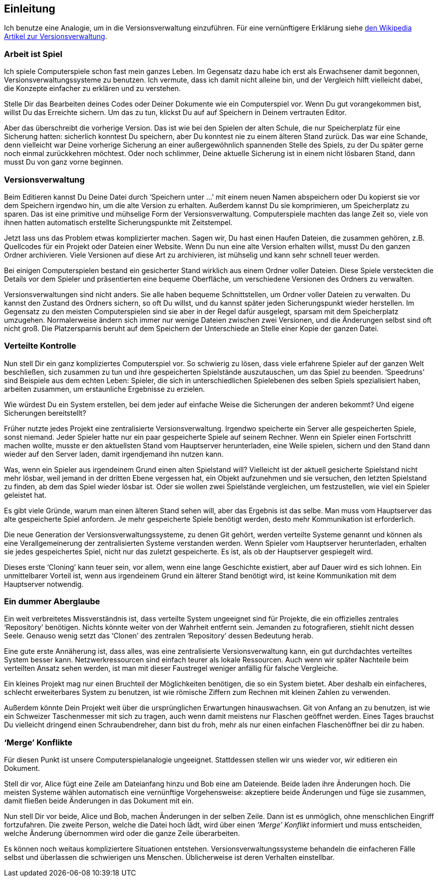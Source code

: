 == Einleitung ==

Ich benutze eine Analogie, um in die Versionsverwaltung einzuführen. Für eine
vernünftigere Erklärung siehe
http://de.wikipedia.org/wiki/Versionsverwaltung[den Wikipedia Artikel zur
Versionsverwaltung].

=== Arbeit ist Spiel ===

Ich spiele Computerspiele schon fast mein ganzes Leben. Im Gegensatz dazu
habe ich erst als Erwachsener damit begonnen, Versionsverwaltungssysteme zu
benutzen. Ich vermute, dass ich damit nicht alleine bin, und der Vergleich
hilft vielleicht dabei, die Konzepte einfacher zu erklären und zu verstehen.

Stelle Dir das Bearbeiten deines Codes oder Deiner Dokumente wie ein
Computerspiel vor. Wenn Du gut vorangekommen bist, willst Du das Erreichte
sichern. Um das zu tun, klickst Du auf auf Speichern in Deinem vertrauten
Editor.

Aber das überschreibt die vorherige Version. Das ist wie bei den Spielen
der alten Schule, die nur Speicherplatz für eine Sicherung hatten:
sicherlich konntest Du speichern, aber Du konntest nie zu einem älteren
Stand zurück. Das war eine Schande, denn vielleicht war Deine vorherige
Sicherung an einer außergewöhnlich spannenden Stelle des Spiels, zu der Du
später gerne noch einmal zurückkehren möchtest. Oder noch schlimmer, Deine
aktuelle Sicherung ist in einem nicht lösbaren Stand, dann musst Du von ganz
vorne beginnen.

=== Versionsverwaltung ===

Beim Editieren kannst Du Deine Datei durch ‘Speichern unter ...’ mit einem
neuen Namen abspeichern oder Du kopierst sie vor dem Speichern irgendwo hin,
um die alte Version zu erhalten. Außerdem kannst Du sie komprimieren, um
Speicherplatz zu sparen. Das ist eine primitive und mühselige Form der
Versionsverwaltung. Computerspiele machten das lange Zeit so, viele von
ihnen hatten automatisch erstellte Sicherungspunkte mit Zeitstempel.

Jetzt lass uns das Problem etwas komplizierter machen. Sagen wir, Du hast
einen Haufen Dateien, die zusammen gehören, z.B. Quellcodes für ein Projekt
oder Dateien einer Website. Wenn Du nun eine alte Version erhalten willst,
musst Du den ganzen Ordner archivieren. Viele Versionen auf diese Art zu
archivieren, ist mühselig und kann sehr schnell teuer werden.

Bei einigen Computerspielen bestand ein gesicherter Stand wirklich aus einem
Ordner voller Dateien. Diese Spiele versteckten die Details vor dem Spieler
und präsentierten eine bequeme Oberfläche, um verschiedene Versionen des
Ordners zu verwalten.

Versionsverwaltungen sind nicht anders. Sie alle haben bequeme
Schnittstellen, um Ordner voller Dateien zu verwalten. Du kannst den Zustand
des Ordners sichern, so oft Du willst, und du kannst später jeden
Sicherungspunkt wieder herstellen. Im Gegensatz zu den meisten
Computerspielen sind sie aber in der Regel dafür ausgelegt, sparsam mit dem
Speicherplatz umzugehen. Normalerweise ändern sich immer nur wenige Dateien
zwischen zwei Versionen, und die Änderungen selbst sind oft nicht groß. Die
Platzersparnis beruht auf dem Speichern der Unterschiede an Stelle einer
Kopie der ganzen Datei.

=== Verteilte Kontrolle ===

Nun stell Dir ein ganz kompliziertes Computerspiel vor. So schwierig zu
lösen, dass viele erfahrene Spieler auf der ganzen Welt beschließen, sich
zusammen zu tun und ihre gespeicherten Spielstände auszutauschen, um das
Spiel zu beenden. ‘Speedruns’ sind Beispiele aus dem echten Leben: Spieler,
die sich in unterschiedlichen Spielebenen des selben Spiels spezialisiert
haben, arbeiten zusammen, um erstaunliche Ergebnisse zu erzielen.

Wie würdest Du ein System erstellen, bei dem jeder auf einfache Weise die
Sicherungen der anderen bekommt? Und eigene Sicherungen bereitstellt?

Früher nutzte jedes Projekt eine zentralisierte Versionsverwaltung. Irgendwo
speicherte ein Server alle gespeicherten Spiele, sonst niemand. Jeder
Spieler hatte nur ein paar gespeicherte Spiele auf seinem Rechner. Wenn ein
Spieler einen Fortschritt machen wollte, musste er den aktuellsten Stand vom
Hauptserver herunterladen, eine Weile spielen, sichern und den Stand dann
wieder auf den Server laden, damit irgendjemand ihn nutzen kann.

Was, wenn ein Spieler aus irgendeinem Grund einen alten Spielstand will?
Vielleicht ist der aktuell gesicherte Spielstand nicht mehr lösbar, weil
jemand in der dritten Ebene vergessen hat, ein Objekt aufzunehmen und sie
versuchen, den letzten Spielstand zu finden, ab dem das Spiel wieder lösbar
ist. Oder sie wollen zwei Spielstände vergleichen, um festzustellen, wie viel
ein Spieler geleistet hat.

Es gibt viele Gründe, warum man einen älteren Stand sehen will, aber das
Ergebnis ist das selbe. Man muss vom Hauptserver das alte gespeicherte Spiel
anfordern. Je mehr gespeicherte Spiele benötigt werden, desto mehr
Kommunikation ist erforderlich.

Die neue Generation der Versionsverwaltungssysteme, zu denen Git gehört,
werden verteilte Systeme genannt und können als eine Verallgemeinerung der
zentralisierten Systeme verstanden werden. Wenn Spieler vom Hauptserver
herunterladen, erhalten sie jedes gespeichertes Spiel, nicht nur das zuletzt
gespeicherte. Es ist, als ob der Hauptserver gespiegelt wird.

Dieses erste ‘Cloning’ kann teuer sein, vor allem, wenn eine lange
Geschichte existiert, aber auf Dauer wird es sich lohnen. Ein unmittelbarer
Vorteil ist, wenn aus irgendeinem Grund ein älterer Stand benötigt wird, ist
keine Kommunikation mit dem Hauptserver notwendig.

=== Ein dummer Aberglaube ===

Ein weit verbreitetes Missverständnis ist, dass verteilte System ungeeignet
sind für Projekte, die ein offizielles zentrales ‘Repository’
benötigen. Nichts könnte weiter von der Wahrheit entfernt sein. Jemanden zu
fotografieren, stiehlt nicht dessen Seele. Genauso wenig setzt das ‘Clonen’
des zentralen ‘Repository’ dessen Bedeutung herab.

Eine gute erste Annäherung ist, dass alles, was eine zentralisierte
Versionsverwaltung kann, ein gut durchdachtes verteiltes System besser
kann. Netzwerkressourcen sind einfach teurer als lokale Ressourcen. Auch
wenn wir später Nachteile beim verteilten Ansatz sehen werden, ist man mit
dieser Faustregel weniger anfällig für falsche Vergleiche.

Ein kleines Projekt mag nur einen Bruchteil der Möglichkeiten benötigen, die
so ein System bietet. Aber deshalb ein einfacheres, schlecht erweiterbares
System zu benutzen, ist wie römische Ziffern zum Rechnen mit kleinen Zahlen
zu verwenden.

Außerdem könnte Dein Projekt weit über die ursprünglichen Erwartungen
hinauswachsen. Git von Anfang an zu benutzen, ist wie ein Schweizer
Taschenmesser mit sich zu tragen, auch wenn damit meistens nur Flaschen
geöffnet werden. Eines Tages brauchst Du vielleicht dringend einen
Schraubendreher, dann bist du froh, mehr als nur einen einfachen
Flaschenöffner bei dir zu haben.

=== ‘Merge’ Konflikte ===

Für diesen Punkt ist unsere Computerspielanalogie ungeeignet. Stattdessen
stellen wir uns wieder vor, wir editieren ein Dokument.

Stell dir vor, Alice fügt eine Zeile am Dateianfang hinzu und Bob eine am
Dateiende. Beide laden ihre Änderungen hoch. Die meisten Systeme wählen
automatisch eine vernünftige Vorgehensweise: akzeptiere beide Änderungen und
füge sie zusammen, damit fließen beide Änderungen in das Dokument mit ein.

Nun stell Dir vor beide, Alice und Bob, machen Änderungen in der selben
Zeile. Dann ist es unmöglich, ohne menschlichen Eingriff fortzufahren. Die
zweite Person, welche die Datei hoch lädt, wird über einen _’Merge’
Konflikt_ informiert und muss entscheiden, welche Änderung übernommen wird
oder die ganze Zeile überarbeiten.

Es können noch weitaus kompliziertere Situationen
entstehen. Versionsverwaltungssysteme behandeln die einfacheren Fälle selbst
und überlassen die schwierigen uns Menschen. Üblicherweise ist deren
Verhalten einstellbar.
